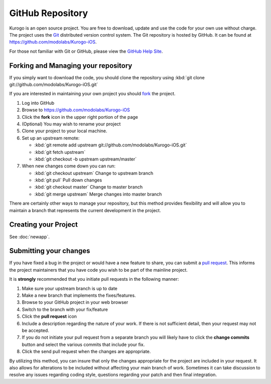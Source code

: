 #################
GitHub Repository
#################

Kurogo is an open source project. You are free to download, update and use 
the code for your own use without charge. The project uses the 
`Git <http://git-scm.com/>`_ distributed version control system. The Git 
repository is hosted by GitHub. It can be found at 
https://github.com/modolabs/Kurogo-iOS.

For those not familiar with Git or GitHub, please view the 
`GitHub Help Site <http://help.github.com/>`_.

====================================
Forking and Managing your repository
====================================

If you simply want to download the code, you should clone the repository 
using :kbd:`git clone git://github.com/modolabs/Kurogo-iOS.git`

If you are interested in maintaining your own project you should 
`fork <http://help.github.com/forking/>`_ the project. 

#. Log into GitHub
#. Browse to https://github.com/modolabs/Kurogo-iOS
#. Click the **fork** icon in the upper right portion of the page
#. (Optional) You may wish to rename your project
#. Clone your project to your local machine. 
#. Set up an upstream remote: 
   
   * :kbd:`git remote add upstream git://github.com/modolabs/Kurogo-iOS.git`
   * :kbd:`git fetch upstream`
   * :kbd:`git checkout -b upstream upstream/master`

#. When new changes come down you can run:
   
   * :kbd:`git checkout upstream` Change to upstream branch
   * :kbd:`git pull` Pull down changes
   * :kbd:`git checkout master` Change to master branch
   * :kbd:`git merge upstream` Merge changes into master branch

There are certainly other ways to manage your repository, but this method 
provides flexibility and will allow you to maintain a branch that represents 
the current development in the project.

=====================
Creating your Project
=====================

See :doc:`newapp`.

.. _github-submit:

=======================
Submitting your changes
=======================

If you have fixed a bug in the project or would have a new feature to share, 
you can submit a `pull request <http://help.github.com/pull-requests/>`_. 
This informs the project maintainers that you have code you wish to be part 
of the mainline project.

It is **strongly** recommended that you initiate pull requests in the 
following manner:

#. Make sure your upstream branch is up to date
#. Make a new branch that implements the fixes/features. 
#. Browse to your GitHub project in your web browser
#. Switch to the branch with your fix/feature
#. Click the **pull request** icon
#. Include a description regarding the nature of your work. If there is not 
   sufficient detail, then your request may not be accepted. 
#. If you do not initiate your pull request from a separate branch you will 
   likely have to click the **change commits** button and select the various 
   commits that include your fix. 
#. Click the send pull request when the changes are appropriate. 

By utilizing this method, you can insure that only the changes appropriate 
for the project are included in your request. It also allows for alterations 
to be included without affecting your main branch of work. Sometimes it can 
take discussion to resolve any issues regarding coding style, questions 
regarding your patch and then final integration.
